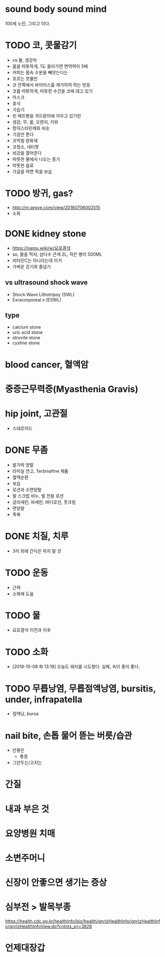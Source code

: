 * sound body sound mind

100세 노인, 그리고 이다.

* TODO 코, 콧물감기

- vs 물, 생강차
- 몸을 따뜻하게, 1도 올라가면 면역력이 5배
- 커피는 몸속 수분을 빼앗는다는
- 흐르는 콧물만 
- 코 안쪽에서 바이러스를 제거하려 하는 방응
- 코를 따뜻하게, 따뜻한 수건을 코에 데고 있기
- 마스크
- 휴식
- 가습기
- 빈 페트병을 겨드랑이에 끼우고 있기만
- 생강, 무, 꿀, 오렌지, 키위
- 항히스타민제와 비슷
- 가끔만 푼다
- 코막힘 완화제
- 코청소, 네티팟
- 비강을 열어준다
- 따뜻한 물에서 나오는 증기
- 따뜻한 음료
- 가글을 하면 목을 보습

* TODO 방귀, gas?

- http://m.segye.com/view/20160706002515
- 소화

* DONE kidney stone

- https://namu.wiki/w/요로결석
- so, 물을 먹자, 삼다수 큰게 2L, 작은 병이 500ML
- 비타민C는 아니라는데 이거
- 가벼운 걷기와 줄넘기

** vs ultrasound shock wave

- Shock Wave Lithotripsy (SWL)
- Exracorporeal x (ESWL)

** type

- calcium stone
- uric acid stone
- struvite stone
- cystine stone

* blood cancer, 혈액암
* 중증근무력증(Myasthenia Gravis)
* hip joint, 고관절

- 스테로이드

* DONE 무좀

- 발가락 양말
- 라미실 연고, Terbinafine 제품
- 혈액순환
- 보습
- 로션과 수면양말
- 발 스크럽 비누, 발 전용 로션
- 글리세린, 바세린, 바디로션, 풋크림
- 면양말
- 족욕

* DONE 치질, 치루

- 3끼 외에 간식은 하지 말 것

* TODO 운동
  
- 근력
- 소화에 도움

* TODO 물

- 요로결석 이전과 이후

* TODO 소화

- [2019-10-08 화 13:19] 오늘도 돼지를 시도했다. 실패, 속이 좋지 좋다.

* TODO 무릅낭염, 무릅점액낭염, bursitis, under, infrapatella

- 점액낭, bursa

* nail bite, 손톱 물어 뜯는 버릇/습관

- 안좋은
  - 통증
- 그만두는/고치는

* 간질
* 내과 부은 것
* 요양병원 치매
* 소변주머니
* 신장이 안좋으면 생기는 증상
* 심부전 > 발목부종

https://health.cdc.go.kr/healthinfo/biz/health/gnrlzHealthInfo/gnrlzHealthInfo/gnrlzHealthInfoView.do?cntnts_sn=3828
* 언제대장갑
